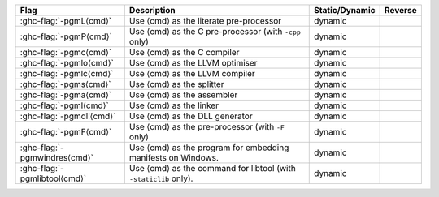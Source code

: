 .. This file is generated by utils/mkUserGuidePart

+----------------------------------------------------+------------------------------------------------------------------------------------------------------+--------------------------------+---------------------------------------------------------+
| Flag                                               | Description                                                                                          | Static/Dynamic                 | Reverse                                                 |
+====================================================+======================================================================================================+================================+=========================================================+
| :ghc-flag:`-pgmL⟨cmd⟩`                             | Use ⟨cmd⟩ as the literate pre-processor                                                              | dynamic                        |                                                         |
+----------------------------------------------------+------------------------------------------------------------------------------------------------------+--------------------------------+---------------------------------------------------------+
| :ghc-flag:`-pgmP⟨cmd⟩`                             | Use ⟨cmd⟩ as the C pre-processor (with ``-cpp`` only)                                                | dynamic                        |                                                         |
+----------------------------------------------------+------------------------------------------------------------------------------------------------------+--------------------------------+---------------------------------------------------------+
| :ghc-flag:`-pgmc⟨cmd⟩`                             | Use ⟨cmd⟩ as the C compiler                                                                          | dynamic                        |                                                         |
+----------------------------------------------------+------------------------------------------------------------------------------------------------------+--------------------------------+---------------------------------------------------------+
| :ghc-flag:`-pgmlo⟨cmd⟩`                            | Use ⟨cmd⟩ as the LLVM optimiser                                                                      | dynamic                        |                                                         |
+----------------------------------------------------+------------------------------------------------------------------------------------------------------+--------------------------------+---------------------------------------------------------+
| :ghc-flag:`-pgmlc⟨cmd⟩`                            | Use ⟨cmd⟩ as the LLVM compiler                                                                       | dynamic                        |                                                         |
+----------------------------------------------------+------------------------------------------------------------------------------------------------------+--------------------------------+---------------------------------------------------------+
| :ghc-flag:`-pgms⟨cmd⟩`                             | Use ⟨cmd⟩ as the splitter                                                                            | dynamic                        |                                                         |
+----------------------------------------------------+------------------------------------------------------------------------------------------------------+--------------------------------+---------------------------------------------------------+
| :ghc-flag:`-pgma⟨cmd⟩`                             | Use ⟨cmd⟩ as the assembler                                                                           | dynamic                        |                                                         |
+----------------------------------------------------+------------------------------------------------------------------------------------------------------+--------------------------------+---------------------------------------------------------+
| :ghc-flag:`-pgml⟨cmd⟩`                             | Use ⟨cmd⟩ as the linker                                                                              | dynamic                        |                                                         |
+----------------------------------------------------+------------------------------------------------------------------------------------------------------+--------------------------------+---------------------------------------------------------+
| :ghc-flag:`-pgmdll⟨cmd⟩`                           | Use ⟨cmd⟩ as the DLL generator                                                                       | dynamic                        |                                                         |
+----------------------------------------------------+------------------------------------------------------------------------------------------------------+--------------------------------+---------------------------------------------------------+
| :ghc-flag:`-pgmF⟨cmd⟩`                             | Use ⟨cmd⟩ as the pre-processor (with ``-F`` only)                                                    | dynamic                        |                                                         |
+----------------------------------------------------+------------------------------------------------------------------------------------------------------+--------------------------------+---------------------------------------------------------+
| :ghc-flag:`-pgmwindres⟨cmd⟩`                       | Use ⟨cmd⟩ as the program for embedding manifests on Windows.                                         | dynamic                        |                                                         |
+----------------------------------------------------+------------------------------------------------------------------------------------------------------+--------------------------------+---------------------------------------------------------+
| :ghc-flag:`-pgmlibtool⟨cmd⟩`                       | Use ⟨cmd⟩ as the command for libtool (with ``-staticlib`` only).                                     | dynamic                        |                                                         |
+----------------------------------------------------+------------------------------------------------------------------------------------------------------+--------------------------------+---------------------------------------------------------+

